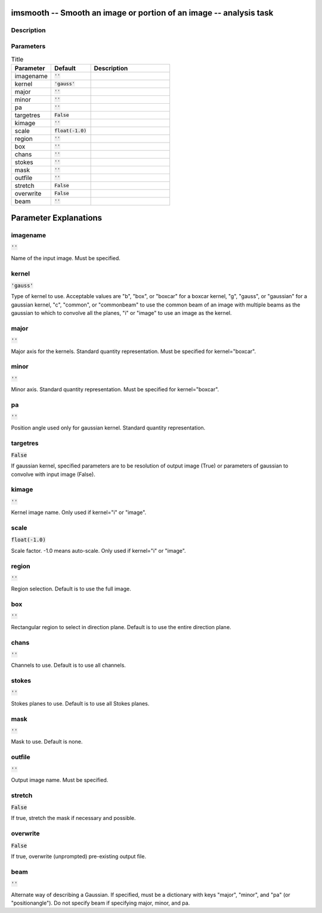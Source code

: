 imsmooth -- Smooth an image or portion of an image -- analysis task
=======================================

Description
---------------------------------------




Parameters
---------------------------------------

.. list-table:: Title
   :widths: 25 25 50 
   :header-rows: 1
   
   * - Parameter
     - Default
     - Description
   * - imagename
     - :code:`''`
     - 
   * - kernel
     - :code:`'gauss'`
     - 
   * - major
     - :code:`''`
     - 
   * - minor
     - :code:`''`
     - 
   * - pa
     - :code:`''`
     - 
   * - targetres
     - :code:`False`
     - 
   * - kimage
     - :code:`''`
     - 
   * - scale
     - :code:`float(-1.0)`
     - 
   * - region
     - :code:`''`
     - 
   * - box
     - :code:`''`
     - 
   * - chans
     - :code:`''`
     - 
   * - stokes
     - :code:`''`
     - 
   * - mask
     - :code:`''`
     - 
   * - outfile
     - :code:`''`
     - 
   * - stretch
     - :code:`False`
     - 
   * - overwrite
     - :code:`False`
     - 
   * - beam
     - :code:`''`
     - 


Parameter Explanations
=======================================



imagename
---------------------------------------

:code:`''`

Name of the input image. Must be specified.


kernel
---------------------------------------

:code:`'gauss'`

Type of kernel to use. Acceptable values are "b", "box", or "boxcar" for a boxcar kernel, "g", "gauss", or "gaussian" for a gaussian kernel, "c", "common", or "commonbeam" to use the common beam of an image with multiple beams as the gaussian to which to convolve all the planes, "i" or "image" to use an image as the kernel.


major
---------------------------------------

:code:`''`

Major axis for the kernels. Standard quantity representation. Must be specified for kernel="boxcar".


minor
---------------------------------------

:code:`''`

Minor axis. Standard quantity representation. Must be specified for kernel="boxcar".


pa
---------------------------------------

:code:`''`

Position angle used only for gaussian kernel. Standard quantity representation.


targetres
---------------------------------------

:code:`False`

If gaussian kernel, specified parameters are to be resolution of output image (True) or parameters of gaussian to convolve with input image (False).


kimage
---------------------------------------

:code:`''`

Kernel image name. Only used if kernel="i" or "image".


scale
---------------------------------------

:code:`float(-1.0)`

Scale factor. -1.0 means auto-scale. Only used if kernel="i" or "image".


region
---------------------------------------

:code:`''`

Region selection. Default is to use the full image.


box
---------------------------------------

:code:`''`

Rectangular region to select in direction plane. Default is to use the entire direction plane.


chans
---------------------------------------

:code:`''`

Channels to use. Default is to use all channels.


stokes
---------------------------------------

:code:`''`

Stokes planes to use. Default is to use all Stokes planes.


mask
---------------------------------------

:code:`''`

Mask to use. Default is none.


outfile
---------------------------------------

:code:`''`

Output image name. Must be specified.


stretch
---------------------------------------

:code:`False`

If true, stretch the mask if necessary and possible.


overwrite
---------------------------------------

:code:`False`

If true, overwrite (unprompted) pre-existing output file.


beam
---------------------------------------

:code:`''`

Alternate way of describing a Gaussian. If specified, must be a dictionary with keys "major", "minor", and "pa" (or "positionangle"). Do not specify beam if specifying major, minor, and pa.




